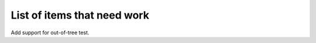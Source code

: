 List of items that need work
============================

.. todolist::

Add support for out-of-tree test.
